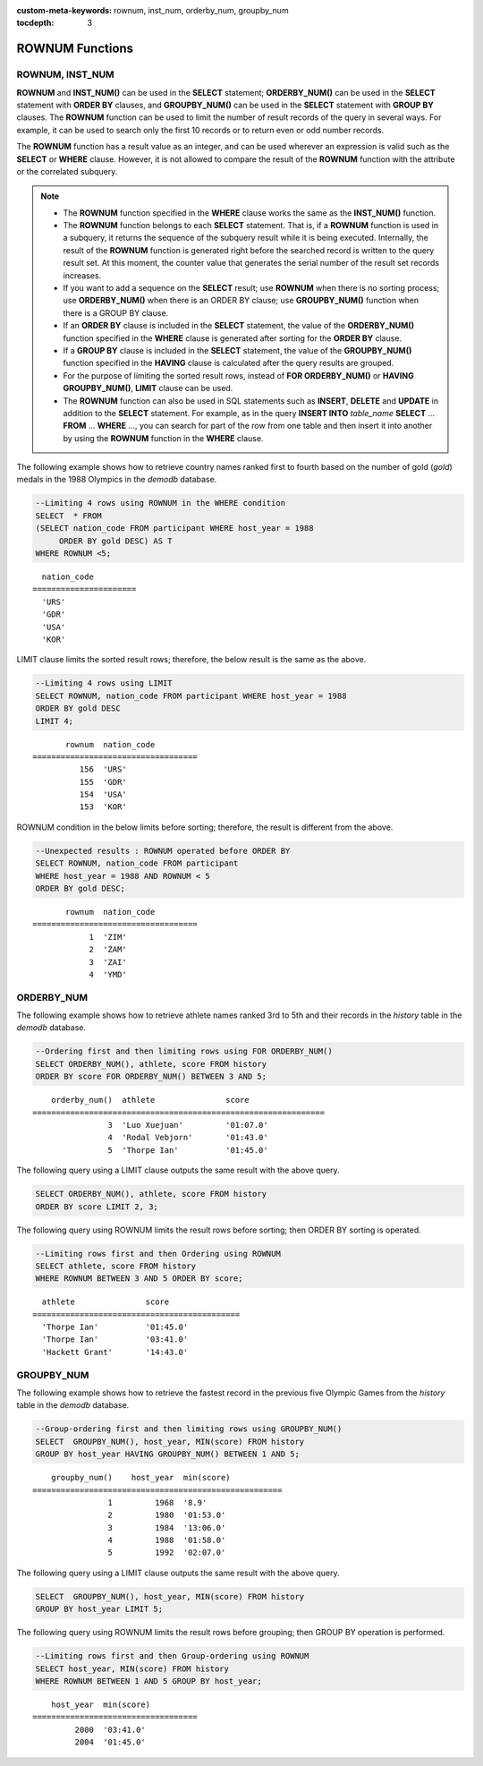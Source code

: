 
:custom-meta-keywords: rownum, inst_num, orderby_num, groupby_num

:tocdepth: 3

****************
ROWNUM Functions
****************

ROWNUM, INST_NUM
================

.. c:macro:: ROWNUM
.. function:: INST_NUM ()

    The **ROWNUM** function returns the number representing the order of the records that will be generated by the query result. The first result record is assigned 1, and the second result record is assigned 2.

    :rtype: INT

**ROWNUM** and **INST_NUM()** can be used in the **SELECT** statement; **ORDERBY_NUM()** can be used in the **SELECT** statement with **ORDER BY** clauses, and **GROUPBY_NUM()** can be used in the **SELECT** statement with **GROUP BY** clauses. The **ROWNUM** function can be used to limit the number of result records of the query in several ways. For example, it can be used to search only the first 10 records or to return even or odd number records.

The **ROWNUM** function has a result value as an integer, and can be used wherever an expression is valid such as the **SELECT** or **WHERE** clause. However, it is not allowed to compare the result of the **ROWNUM** function with the attribute or the correlated subquery.

.. note::

    *   The **ROWNUM** function specified in the **WHERE** clause works the same as the **INST_NUM()** function. 
    
    *   The **ROWNUM** function belongs to each **SELECT** statement. That is, if a **ROWNUM** function is used in a subquery, it returns the sequence of the subquery result while it is being executed. Internally, the result of the **ROWNUM** function is generated right before the searched record is written to the query result set. At this moment, the counter value that generates the serial number of the result set records increases.

    *   If you want to add a sequence on the **SELECT** result; use **ROWNUM** when there is no sorting process; use **ORDERBY_NUM()** when there is an ORDER BY clause; use **GROUPBY_NUM()** function when there is a GROUP BY clause.

    *   If an **ORDER BY** clause is included in the **SELECT** statement, the value of the **ORDERBY_NUM()** function specified in the **WHERE** clause is generated after sorting for the **ORDER BY** clause. 
    
    *   If a **GROUP BY** clause is included in the **SELECT** statement, the value of the **GROUPBY_NUM()** function specified in the **HAVING** clause is calculated after the query results are grouped.

    *   For the purpose of limiting the sorted result rows, instead of **FOR ORDERBY_NUM()** or **HAVING GROUPBY_NUM()**, **LIMIT** clause can be used.
    
    *   The **ROWNUM** function can also be used in SQL statements such as **INSERT**, **DELETE** and **UPDATE** in addition to the **SELECT** statement. For example, as in the query **INSERT INTO** *table_name* **SELECT** ... **FROM** ... **WHERE** ..., you can search for part of the row from one table and then insert it into another by using the **ROWNUM** function in the **WHERE** clause.

The following example shows how to retrieve country names ranked first to fourth based on the number of gold (*gold*) medals in the 1988 Olympics in the *demodb* database.

.. code-block:: sql

    --Limiting 4 rows using ROWNUM in the WHERE condition
    SELECT  * FROM
    (SELECT nation_code FROM participant WHERE host_year = 1988
         ORDER BY gold DESC) AS T
    WHERE ROWNUM <5;
    
::

      nation_code
    ======================
      'URS'
      'GDR'
      'USA'
      'KOR'

LIMIT clause limits the sorted result rows; therefore, the below result is the same as the above.

.. code-block:: sql

    --Limiting 4 rows using LIMIT
    SELECT ROWNUM, nation_code FROM participant WHERE host_year = 1988
    ORDER BY gold DESC
    LIMIT 4;
    
::

           rownum  nation_code
    ===================================
              156  'URS'
              155  'GDR'
              154  'USA'
              153  'KOR'

ROWNUM condition in the below limits before sorting; therefore, the result is different from the above.

.. code-block:: sql

    --Unexpected results : ROWNUM operated before ORDER BY
    SELECT ROWNUM, nation_code FROM participant
    WHERE host_year = 1988 AND ROWNUM < 5
    ORDER BY gold DESC;
    
::

           rownum  nation_code
    ===================================
                1  'ZIM'
                2  'ZAM'
                3  'ZAI'
                4  'YMD'

ORDERBY_NUM
===========

.. function:: ORDERBY_NUM ()

    The **ORDERBY_NUM()** function is used with the **ROWNUM()** or **INST_NUM()** function to limit the number of result rows. The difference is that the **ORDERBY_NUM()** function is combined after the ORDER BY clause to give order to a result that has been already sorted. That is, when retrieving only some of the result rows by using **ROWNUM** in a condition clause of the **SELECT** statement that includes the **ORDER BY** clause, **ROWNUM** is applied first and then group sorting by **ORDER BY** is performed. On the other hand, when retrieving only some of the result rows by using the **ORDER_NUM()** function, **ROWNUM** is applied to the result of sorting by **ORDER BY**.

    :rtype: INT

The following example shows how to retrieve athlete names ranked 3rd to 5th and their records in the *history* table in the *demodb* database.

.. code-block:: sql

    --Ordering first and then limiting rows using FOR ORDERBY_NUM()
    SELECT ORDERBY_NUM(), athlete, score FROM history
    ORDER BY score FOR ORDERBY_NUM() BETWEEN 3 AND 5;
    
::

        orderby_num()  athlete               score
    ==============================================================
                    3  'Luo Xuejuan'         '01:07.0'
                    4  'Rodal Vebjorn'       '01:43.0'
                    5  'Thorpe Ian'          '01:45.0'

The following query using a LIMIT clause outputs the same result with the above query.

.. code-block:: sql

    SELECT ORDERBY_NUM(), athlete, score FROM history
    ORDER BY score LIMIT 2, 3;

The following query using ROWNUM limits the result rows before sorting; then ORDER BY sorting is operated.

.. code-block:: sql

    --Limiting rows first and then Ordering using ROWNUM
    SELECT athlete, score FROM history
    WHERE ROWNUM BETWEEN 3 AND 5 ORDER BY score;
    
::

      athlete               score
    ============================================
      'Thorpe Ian'          '01:45.0'
      'Thorpe Ian'          '03:41.0'
      'Hackett Grant'       '14:43.0'

GROUPBY_NUM
===========

.. function:: GROUPBY_NUM ()

    The **GROUPBY_NUM()** function is used with the **ROWNUM** or **INST_NUM()** function to limit the number of result rows. The difference is that the **GROUPBY_NUM()** function is combined after the **GROUP BY ... HAVING** clause to give order to a result that has been already sorted. In addition, while the **INST_NUM()** function is a scalar function, the **GROUPBY_NUM()** function is kind of an aggregate function. 
    
    That is, when retrieving only some of the result rows by using **ROWNUM** in a condition clause of the **SELECT** statement that includes the **GROUP BY** clause, **ROWNUM** is applied first and then group sorting by **GROUP BY** is performed. On the other hand, when retrieving only some of the result rows by using the **GROUPBY_NUM()** function, **ROWNUM** is applied to the result of group sorting by **GROUP BY**.

    :rtype: INT

The following example shows how to retrieve the fastest record in the previous five Olympic Games from the *history* table in the  *demodb* database.

.. code-block:: sql

    --Group-ordering first and then limiting rows using GROUPBY_NUM()
    SELECT  GROUPBY_NUM(), host_year, MIN(score) FROM history  
    GROUP BY host_year HAVING GROUPBY_NUM() BETWEEN 1 AND 5;
    
::

        groupby_num()    host_year  min(score)
    =====================================================
                    1         1968  '8.9'
                    2         1980  '01:53.0'
                    3         1984  '13:06.0'
                    4         1988  '01:58.0'
                    5         1992  '02:07.0'

The following query using a LIMIT clause outputs the same result with the above query.

.. code-block:: sql

    SELECT  GROUPBY_NUM(), host_year, MIN(score) FROM history  
    GROUP BY host_year LIMIT 5;

The following query using ROWNUM limits the result rows before grouping; then GROUP BY operation is performed.

.. code-block:: sql

    --Limiting rows first and then Group-ordering using ROWNUM
    SELECT host_year, MIN(score) FROM history
    WHERE ROWNUM BETWEEN 1 AND 5 GROUP BY host_year;
    
::

        host_year  min(score)
    ===================================
             2000  '03:41.0'
             2004  '01:45.0'
